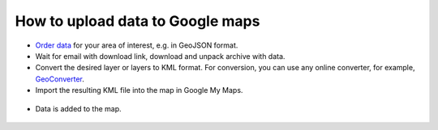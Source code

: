.. _data_google_mymaps:

How to upload data to Google maps
===========================

* `Order data <https://data.nextgis.com/en/>`_ for your area of interest, e.g. in GeoJSON format.
* Wait for email with download link, download and unpack archive with data.
* Convert the desired layer or layers to KML format. For conversion, you can use any online converter, for example, `GeoConverter <https://geoconverter.hsr.ch/vector>`_.
   
* Import the resulting KML file into the map in Google My Maps.

.. figure:: _static/google_mymaps1.png
   :name: google_mymaps1
   :align: center
   :width: 16cm

.. figure:: _static/google_mymaps2.png
   :name: google_mymaps2
   :align: center
   :width: 16cm

* Data is added to the map.

.. figure:: _static/google_mymaps3.png
   :name: google_mymaps3
   :align: center
   :width: 16cm
